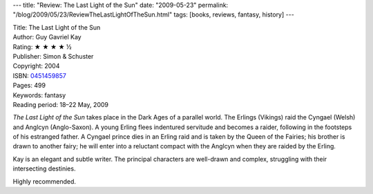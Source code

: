 ---
title: "Review: The Last Light of the Sun"
date: "2009-05-23"
permalink: "/blog/2009/05/23/ReviewTheLastLightOfTheSun.html"
tags: [books, reviews, fantasy, history]
---



.. image:: https://images-na.ssl-images-amazon.com/images/P/0451459857.01.MZZZZZZZ.jpg
    :alt: The Last Light of the Sun
    :target: http://www.elliottbaybook.com/product/info.jsp?isbn=0451459857
    :class: right-float

| Title: The Last Light of the Sun
| Author: Guy Gavriel Kay
| Rating: ★ ★ ★ ★ ½
| Publisher: Simon & Schuster
| Copyright: 2004
| ISBN: `0451459857 <http://www.elliottbaybook.com/product/info.jsp?isbn=0451459857>`_
| Pages: 499
| Keywords: fantasy
| Reading period: 18–22 May, 2009

*The Last Light of the Sun* takes place in the Dark Ages of a parallel world.
The Erlings (Vikings) raid the Cyngael (Welsh) and Anglcyn (Anglo-Saxon).
A young Erling flees indentured servitude and becomes a raider,
following in the footsteps of his estranged father.
A Cyngael prince dies in an Erling raid and is taken by the Queen of the Fairies;
his brother is drawn to another fairy;
he will enter into a reluctant compact with the Anglcyn when they are raided by the Erling.

Kay is an elegant and subtle writer.
The principal characters are well-drawn and complex,
struggling with their intersecting destinies.

Highly recommended.

.. _permalink:
    /blog/2009/05/23/ReviewTheLastLightOfTheSun.html
